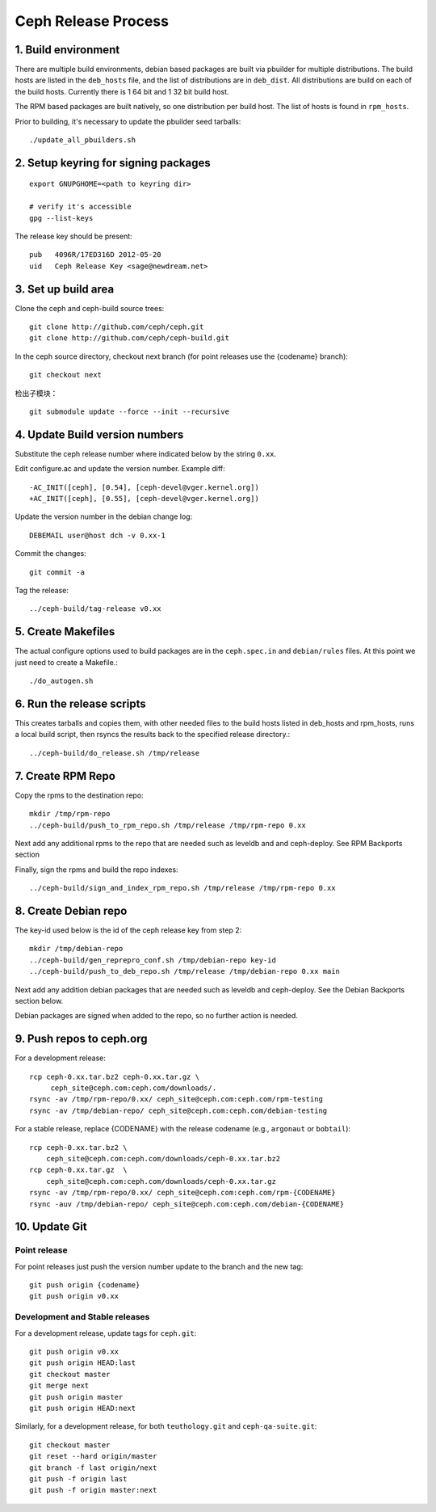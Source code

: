 ======================
  Ceph Release Process
======================

1. Build environment
====================

There are multiple build environments, debian based packages are built via pbuilder for multiple distributions.  The build hosts are listed in the ``deb_hosts`` file, and the list of distributions are in ``deb_dist``.  All distributions are build on each of the build hosts.  Currently there is 1 64 bit and 1 32 bit build host.

The RPM based packages are built natively, so one distribution per build host.  The list of hosts is found in ``rpm_hosts``.

Prior to building, it's necessary to update the pbuilder seed tarballs::

    ./update_all_pbuilders.sh

2. Setup keyring for signing packages
=====================================

::

    export GNUPGHOME=<path to keyring dir>

    # verify it's accessible
    gpg --list-keys

The release key should be present::

  pub   4096R/17ED316D 2012-05-20
  uid   Ceph Release Key <sage@newdream.net>


3. Set up build area
====================

Clone the ceph and ceph-build source trees::

    git clone http://github.com/ceph/ceph.git
    git clone http://github.com/ceph/ceph-build.git

In the ceph source directory, checkout next branch (for point releases use the {codename} branch)::

    git checkout next

检出子模块： ::

    git submodule update --force --init --recursive


4.  Update Build version numbers
================================

Substitute the ceph release number where indicated below by the string ``0.xx``.

Edit configure.ac and update the version number. Example diff::

	-AC_INIT([ceph], [0.54], [ceph-devel@vger.kernel.org])
	+AC_INIT([ceph], [0.55], [ceph-devel@vger.kernel.org])
 
Update the version number in the debian change log::

	DEBEMAIL user@host dch -v 0.xx-1

Commit the changes::

	git commit -a

Tag the release::

	../ceph-build/tag-release v0.xx


5. Create Makefiles
===================

The actual configure options used to build packages are in the
``ceph.spec.in`` and ``debian/rules`` files.  At this point we just
need to create a Makefile.::

	./do_autogen.sh


6. Run the release scripts
==========================

This creates tarballs and copies them, with other needed files to
the build hosts listed in deb_hosts and rpm_hosts, runs a local build
script, then rsyncs the results back to the specified release directory.::

	../ceph-build/do_release.sh /tmp/release


7. Create RPM Repo
==================

Copy the rpms to the destination repo::

       mkdir /tmp/rpm-repo
       ../ceph-build/push_to_rpm_repo.sh /tmp/release /tmp/rpm-repo 0.xx

Next add any additional rpms to the repo that are needed such as leveldb and
and ceph-deploy.  See RPM Backports section

Finally, sign the rpms and build the repo indexes::

  ../ceph-build/sign_and_index_rpm_repo.sh /tmp/release /tmp/rpm-repo 0.xx


8. Create Debian repo
=====================

The key-id used below is the id of the ceph release key from step 2::

	mkdir /tmp/debian-repo
	../ceph-build/gen_reprepro_conf.sh /tmp/debian-repo key-id
	../ceph-build/push_to_deb_repo.sh /tmp/release /tmp/debian-repo 0.xx main


Next add any addition debian packages that are needed such as leveldb and
ceph-deploy.  See the Debian Backports section below.

Debian packages are signed when added to the repo, so no further action is
needed.


9.  Push repos to ceph.org
==========================

For a development release::

	rcp ceph-0.xx.tar.bz2 ceph-0.xx.tar.gz \
	     ceph_site@ceph.com:ceph.com/downloads/.
	rsync -av /tmp/rpm-repo/0.xx/ ceph_site@ceph.com:ceph.com/rpm-testing
	rsync -av /tmp/debian-repo/ ceph_site@ceph.com:ceph.com/debian-testing

For a stable release, replace {CODENAME} with the release codename (e.g., ``argonaut`` or ``bobtail``)::

        rcp ceph-0.xx.tar.bz2 \
            ceph_site@ceph.com:ceph.com/downloads/ceph-0.xx.tar.bz2
        rcp ceph-0.xx.tar.gz  \
            ceph_site@ceph.com:ceph.com/downloads/ceph-0.xx.tar.gz
        rsync -av /tmp/rpm-repo/0.xx/ ceph_site@ceph.com:ceph.com/rpm-{CODENAME}
        rsync -auv /tmp/debian-repo/ ceph_site@ceph.com:ceph.com/debian-{CODENAME}

10. Update Git
==============

Point release
-------------

For point releases just push the version number update to the
branch and the new tag::

    git push origin {codename}
    git push origin v0.xx

Development and Stable releases
-------------------------------

For a development release, update tags for ``ceph.git``::

    git push origin v0.xx
    git push origin HEAD:last
    git checkout master
    git merge next
    git push origin master
    git push origin HEAD:next

Similarly, for a development release, for both ``teuthology.git`` and ``ceph-qa-suite.git``::

    git checkout master
    git reset --hard origin/master
    git branch -f last origin/next
    git push -f origin last
    git push -f origin master:next
